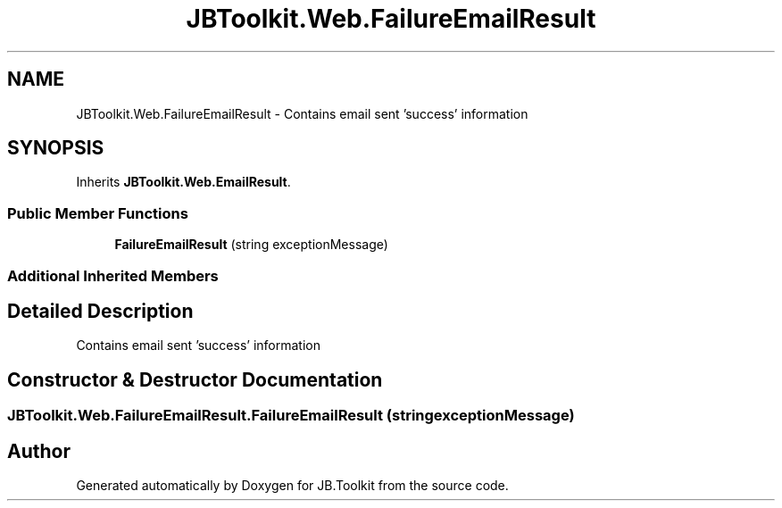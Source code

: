 .TH "JBToolkit.Web.FailureEmailResult" 3 "Mon Aug 31 2020" "JB.Toolkit" \" -*- nroff -*-
.ad l
.nh
.SH NAME
JBToolkit.Web.FailureEmailResult \- Contains email sent 'success' information  

.SH SYNOPSIS
.br
.PP
.PP
Inherits \fBJBToolkit\&.Web\&.EmailResult\fP\&.
.SS "Public Member Functions"

.in +1c
.ti -1c
.RI "\fBFailureEmailResult\fP (string exceptionMessage)"
.br
.in -1c
.SS "Additional Inherited Members"
.SH "Detailed Description"
.PP 
Contains email sent 'success' information 


.SH "Constructor & Destructor Documentation"
.PP 
.SS "JBToolkit\&.Web\&.FailureEmailResult\&.FailureEmailResult (string exceptionMessage)"


.SH "Author"
.PP 
Generated automatically by Doxygen for JB\&.Toolkit from the source code\&.
